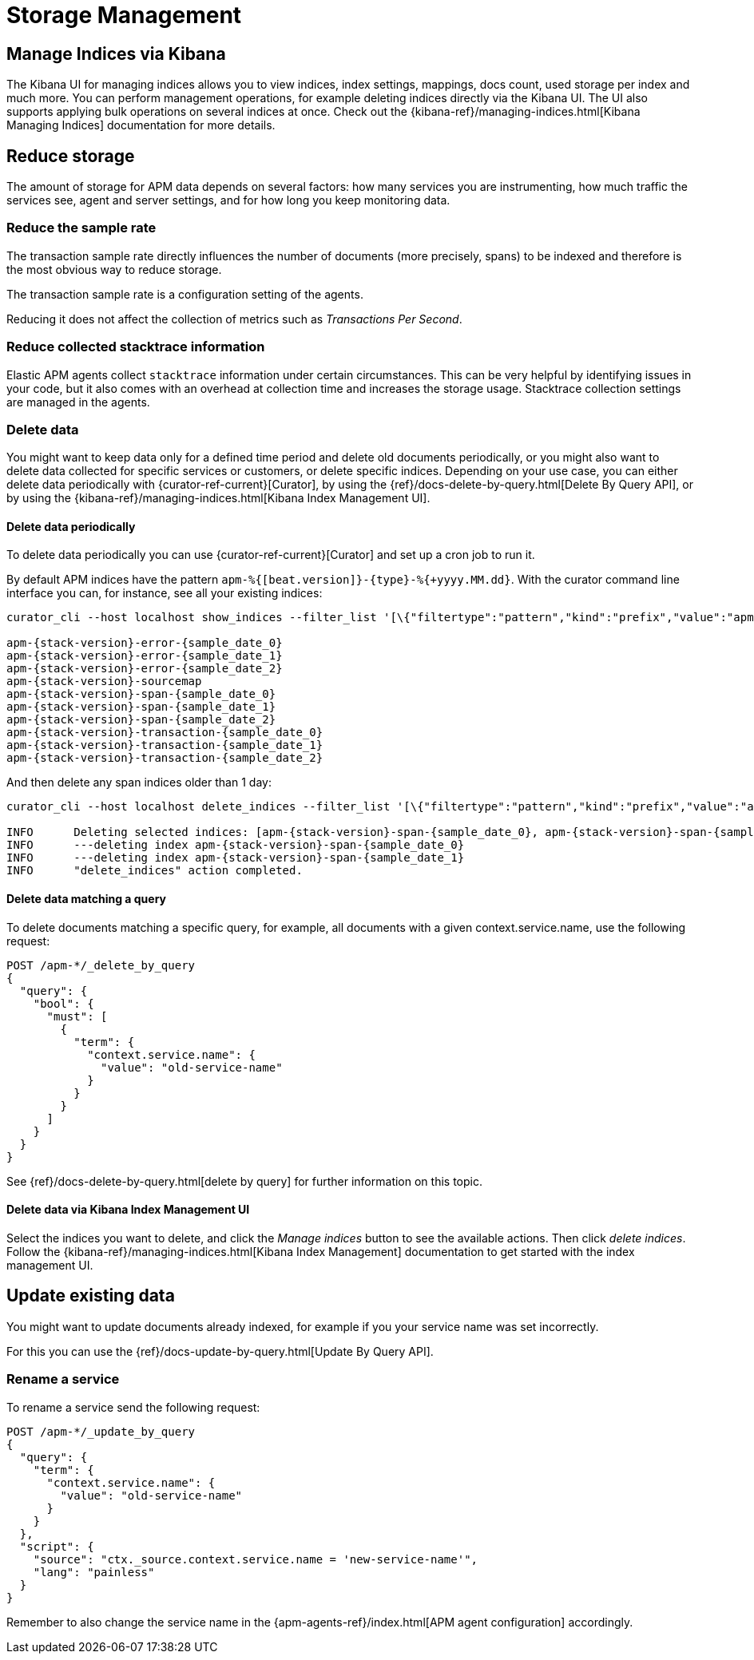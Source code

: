[[storage-management]]
= Storage Management

[partintro]
--
In the following section you can learn how to

* <<manage-indices-kibana, manage APM indices via Kibana>>
* <<reduce-storage, reduce storage usage>>
* <<update-existing-data, update existing data>>
--

[[manage-indices-kibana]]
== Manage Indices via Kibana
The Kibana UI for managing indices allows you to
view indices, index settings, mappings, docs count, used storage per index and much more.
You can perform management operations,
for example deleting indices directly via the Kibana UI.
The UI also supports applying bulk operations on several indices at once.
Check out the {kibana-ref}/managing-indices.html[Kibana Managing Indices] documentation for more details.

[[reduce-storage]]
== Reduce storage
The amount of storage for APM data depends on several factors:
how many services you are instrumenting, how much traffic the services see, agent and server settings,
and for how long you keep monitoring data.

[[reduce-sample-rate]]
[float]
=== Reduce the sample rate

The transaction sample rate directly influences the number of documents (more precisely, spans) to be indexed
and therefore is the most obvious way to reduce storage.

The transaction sample rate is a configuration setting of the agents.

Reducing it does not affect the collection of metrics such as _Transactions Per Second_.

[[reduce-stacktrace]]
[float]
=== Reduce collected stacktrace information
Elastic APM agents collect `stacktrace` information under certain circumstances.
This can be very helpful by identifying issues in your code,
but it also comes with an overhead at collection time and increases the storage usage.
Stacktrace collection settings are managed in the agents.

[[delete-data]]
[float]
=== Delete data

You might want to keep data only for a defined time period and delete old documents periodically,
or you might also want to delete data collected for specific services or customers,
or delete specific indices.
Depending on your use case,
you can either delete data periodically with {curator-ref-current}[Curator],
by using the {ref}/docs-delete-by-query.html[Delete By Query API],
or by using the {kibana-ref}/managing-indices.html[Kibana Index Management UI].


[[delete-data-periodically]]
[float]
==== Delete data periodically

To delete data periodically you can use {curator-ref-current}[Curator] and set up a cron job to run it.

By default APM indices have the pattern `apm-%{[beat.version]}-{type}-%{+yyyy.MM.dd}`.
With the curator command line interface you can, for instance, see all your existing indices:

["source","sh",subs="attributes"]
------------------------------------------------------------
curator_cli --host localhost show_indices --filter_list '[\{"filtertype":"pattern","kind":"prefix","value":"apm-"\}]'

apm-{stack-version}-error-{sample_date_0}
apm-{stack-version}-error-{sample_date_1}
apm-{stack-version}-error-{sample_date_2}
apm-{stack-version}-sourcemap
apm-{stack-version}-span-{sample_date_0}
apm-{stack-version}-span-{sample_date_1}
apm-{stack-version}-span-{sample_date_2}
apm-{stack-version}-transaction-{sample_date_0}
apm-{stack-version}-transaction-{sample_date_1}
apm-{stack-version}-transaction-{sample_date_2}
------------------------------------------------------------

And then delete any span indices older than 1 day:

["source","sh",subs="attributes"]
------------------------------------------------------------
curator_cli --host localhost delete_indices --filter_list '[\{"filtertype":"pattern","kind":"prefix","value":"apm-{stack-version}-span-"\}, \{"filtertype":"age","source":"name","timestring":"%Y.%m.%d","unit":"days","unit_count":1,"direction":"older"\}]'

INFO      Deleting selected indices: [apm-{stack-version}-span-{sample_date_0}, apm-{stack-version}-span-{sample_date_1}]
INFO      ---deleting index apm-{stack-version}-span-{sample_date_0}
INFO      ---deleting index apm-{stack-version}-span-{sample_date_1}
INFO      "delete_indices" action completed.
------------------------------------------------------------


[[delete-data-by-query]]
[float]
==== Delete data matching a query

To delete documents matching a specific query, for example, all documents with a given context.service.name,
use the following request:



["source","sh"]
------------------------------------------------------------
POST /apm-*/_delete_by_query
{
  "query": {
    "bool": {
      "must": [
        {
          "term": {
            "context.service.name": {
              "value": "old-service-name"
            }
          }
        }
      ]
    }
  }
}
------------------------------------------------------------
// CONSOLE

See {ref}/docs-delete-by-query.html[delete by query] for further information on this topic.

[[delete-data-kibana]]
[float]
==== Delete data via Kibana Index Management UI
Select the indices you want to delete, and click the _Manage indices_ button to see the available actions.
Then click _delete indices_.
Follow the {kibana-ref}/managing-indices.html[Kibana Index Management] documentation
 to get started with the index management UI.

[[update-existing-data]]
== Update existing data
You might want to update documents already indexed,
for example if you your service name was set incorrectly.

For this you can use the {ref}/docs-update-by-query.html[Update By Query API].

[[update-data-rename-a-service]]
[float]
=== Rename a service

To rename a service send the following request:

["source","sh"]
------------------------------------------------------------
POST /apm-*/_update_by_query
{
  "query": {
    "term": {
      "context.service.name": {
        "value": "old-service-name"
      }
    }
  },
  "script": {
    "source": "ctx._source.context.service.name = 'new-service-name'",
    "lang": "painless"
  }
}
------------------------------------------------------------
// CONSOLE

Remember to also change the service name in the {apm-agents-ref}/index.html[APM agent configuration] accordingly.

